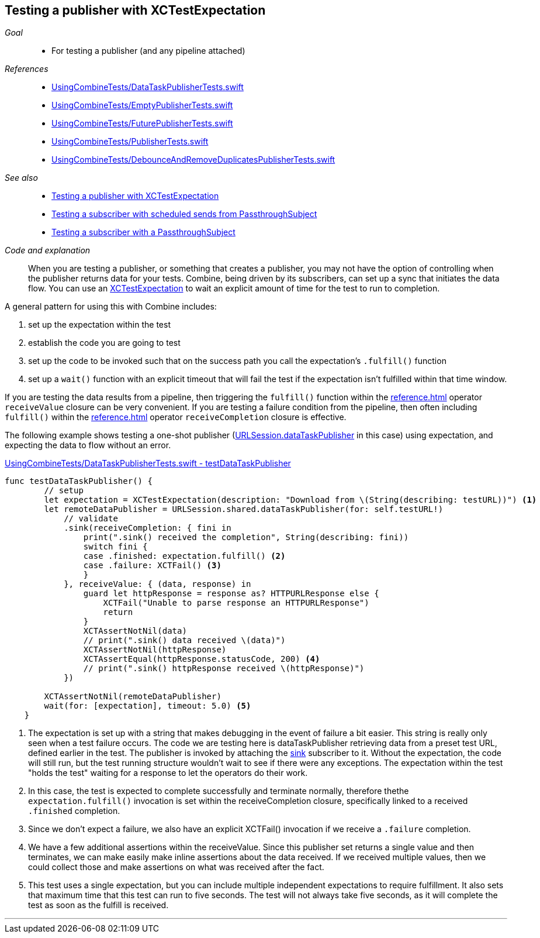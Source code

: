 
[#patterns-testing-publisher]
== Testing a publisher with XCTestExpectation

__Goal__::

* For testing a publisher (and any pipeline attached)

__References__::

* https://github.com/heckj/swiftui-notes/blob/master/UsingCombineTests/DataTaskPublisherTests.swift[UsingCombineTests/DataTaskPublisherTests.swift]
* https://github.com/heckj/swiftui-notes/blob/master/UsingCombineTests/EmptyPublisherTests.swift[UsingCombineTests/EmptyPublisherTests.swift]
* https://github.com/heckj/swiftui-notes/blob/master/UsingCombineTests/FuturePublisherTests.swift[UsingCombineTests/FuturePublisherTests.swift]
* https://github.com/heckj/swiftui-notes/blob/master/UsingCombineTests/PublisherTests.swift[UsingCombineTests/PublisherTests.swift]
* https://github.com/heckj/swiftui-notes/blob/master/UsingCombineTests/DebounceAndRemoveDuplicatesPublisherTests.swift[UsingCombineTests/DebounceAndRemoveDuplicatesPublisherTests.swift]

__See also__::

* <<patterns#patterns-testing-publisher,Testing a publisher with XCTestExpectation>>
* <<patterns#patterns-testing-subscriber-scheduled,Testing a subscriber with scheduled sends from PassthroughSubject>>
* <<patterns#patterns-testing-subscriber,Testing a subscriber with a PassthroughSubject>>

__Code and explanation__::

When you are testing a publisher, or something that creates a publisher, you may not have the option of controlling when the publisher returns data for your tests.
Combine, being driven by its subscribers, can set up a sync that initiates the data flow.
You can use an https://developer.apple.com/documentation/xctest/xctestexpectation[XCTestExpectation] to wait an explicit amount of time for the test to run to completion.

A general pattern for using this with Combine includes:

. set up the expectation within the test
. establish the code you are going to test
. set up the code to be invoked such that on the success path you call the expectation's `.fulfill()` function
. set up a `wait()` function with an explicit timeout that will fail the test if the expectation isn't fulfilled within that time window.

If you are testing the data results from a pipeline, then triggering the `fulfill()` function within the <<reference#reference-sink>> operator `receiveValue` closure can be very convenient.
If you are testing a failure condition from the pipeline, then often including `fulfill()` within the <<reference#reference-sink>> operator `receiveCompletion` closure is effective.

The following example shows testing a one-shot publisher (<<reference#reference-datataskpublisher,URLSession.dataTaskPublisher>> in this case) using expectation, and expecting the data to flow without an error.

.https://github.com/heckj/swiftui-notes/blob/master/UsingCombineTests/DataTaskPublisherTests.swift#L47[UsingCombineTests/DataTaskPublisherTests.swift - testDataTaskPublisher]
[source, swift]
----
func testDataTaskPublisher() {
        // setup
        let expectation = XCTestExpectation(description: "Download from \(String(describing: testURL))") <1>
        let remoteDataPublisher = URLSession.shared.dataTaskPublisher(for: self.testURL!)
            // validate
            .sink(receiveCompletion: { fini in
                print(".sink() received the completion", String(describing: fini))
                switch fini {
                case .finished: expectation.fulfill() <2>
                case .failure: XCTFail() <3>
                }
            }, receiveValue: { (data, response) in
                guard let httpResponse = response as? HTTPURLResponse else {
                    XCTFail("Unable to parse response an HTTPURLResponse")
                    return
                }
                XCTAssertNotNil(data)
                // print(".sink() data received \(data)")
                XCTAssertNotNil(httpResponse)
                XCTAssertEqual(httpResponse.statusCode, 200) <4>
                // print(".sink() httpResponse received \(httpResponse)")
            })

        XCTAssertNotNil(remoteDataPublisher)
        wait(for: [expectation], timeout: 5.0) <5>
    }
----

<1> The expectation is set up with a string that makes debugging in the event of failure a bit easier.
This string is really only seen when a test failure occurs.
The code we are testing here is dataTaskPublisher retrieving data from a preset test URL, defined earlier in the test.
The publisher is invoked by attaching the <<reference#reference-sink,sink>> subscriber to it.
Without the expectation, the code will still run, but the test running structure wouldn't wait to see if there were any exceptions.
The expectation within the test "holds the test" waiting for a response to let the operators do their work.
<2> In this case, the test is expected to complete successfully and terminate normally, therefore thethe `expectation.fulfill()` invocation is set within the receiveCompletion closure,  specifically linked to a received `.finished` completion.
<3> Since we don't expect a failure, we also have an explicit XCTFail() invocation if we receive a `.failure` completion.
<4> We have a few additional assertions within the receiveValue.
Since this publisher set returns a single value and then terminates, we can make easily make inline assertions about the data received.
If we received multiple values, then we could collect those and make assertions on what was received after the fact.
<5> This test uses a single expectation, but you can include multiple independent expectations to require fulfillment.
It also sets that maximum time that this test can run to five seconds.
The test will not always take five seconds, as it will complete the test as soon as the fulfill is received.

// force a page break - in HTML rendering is just a <HR>
<<<
'''
